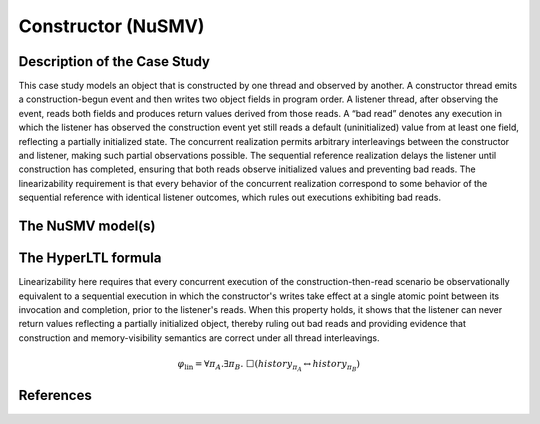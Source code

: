 Constructor (NuSMV)
===================================

Description of the Case Study
-----------------------------

This case study models an object that is constructed by one thread and observed by another. A constructor thread emits a construction-begun event and then writes two object fields in program order. A listener thread, after observing the event, reads both fields and produces return values derived from those reads. A “bad read” denotes any execution in which the listener has observed the construction event yet still reads a default (uninitialized) value from at least one field, reflecting a partially initialized state. The concurrent realization permits arbitrary interleavings between the constructor and listener, making such partial observations possible. The sequential reference realization delays the listener until construction has completed, ensuring that both reads observe initialized values and preventing bad reads. The linearizability requirement is that every behavior of the concurrent realization correspond to some behavior of the sequential reference with identical listener outcomes, which rules out executions exhibiting bad reads.

The NuSMV model(s)
------------------

.. tabs::

    .. tab:: Concurrent

        .. literalinclude :: ../benchmarks_ui/nusmv/security/constructor/constructor_conc.smv
            :language: smv

    .. tab:: Sequential

        .. literalinclude :: ../benchmarks_ui/nusmv/security/constructor/constructor_seq.smv
            :language: smv

The HyperLTL formula
--------------------

Linearizability here requires that every concurrent execution of the construction-then-read scenario be observationally equivalent to a sequential execution in which the constructor's writes take effect at a single atomic point between its invocation and completion, prior to the listener's reads. When this property holds, it shows that the listener can never return values reflecting a partially initialized object, thereby ruling out bad reads and providing evidence that construction and memory-visibility semantics are correct under all thread interleavings.

.. math::

   \varphi_{\text{lin}} = \forall \pi_A.\exists \pi_B.\ \Box\left( \mathit{history}_{\pi_A} \leftrightarrow \mathit{history}_{\pi_B} \right)

.. tabs::

    .. tab:: Case Constructor

        .. literalinclude :: ../benchmarks_ui/nusmv/security/constructor/linearizability.hq
            :language: hq

References
----------
